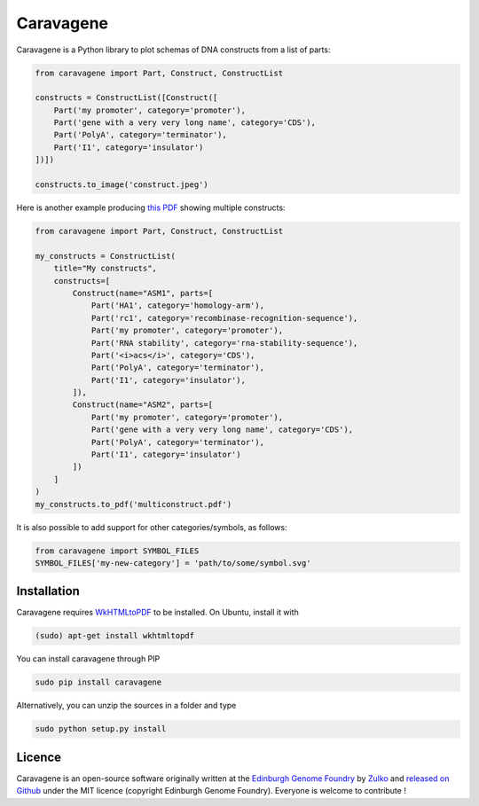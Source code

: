 Caravagene
=============
.. image:: https://raw.githubusercontent.com/Edinburgh-Genome-Foundry/Caravagene/master/logo.png
   :alt: [logo]
   :align: center
   :width: 600px



Caravagene is a Python library to plot schemas of DNA constructs from a list of parts:

.. code:: python

    from caravagene import Part, Construct, ConstructList

    constructs = ConstructList([Construct([
        Part('my promoter', category='promoter'),
        Part('gene with a very very long name', category='CDS'),
        Part('PolyA', category='terminator'),
        Part('I1', category='insulator')
    ])])

    constructs.to_image('construct.jpeg')

.. image:: https://raw.githubusercontent.com/Edinburgh-Genome-Foundry/Caravagene/master/examples/construct.jpeg
   :alt: [logo]
   :align: center
   :width: 600px

Here is another example producing `this PDF <https://raw.githubusercontent.com/Edinburgh-Genome-Foundry/Caravagene/master/examples/multiconstruct.pdf>`_
showing multiple constructs:

.. code:: python

    from caravagene import Part, Construct, ConstructList

    my_constructs = ConstructList(
        title="My constructs",
        constructs=[
            Construct(name="ASM1", parts=[
                Part('HA1', category='homology-arm'),
                Part('rc1', category='recombinase-recognition-sequence'),
                Part('my promoter', category='promoter'),
                Part('RNA stability', category='rna-stability-sequence'),
                Part('<i>acs</i>', category='CDS'),
                Part('PolyA', category='terminator'),
                Part('I1', category='insulator'),
            ]),
            Construct(name="ASM2", parts=[
                Part('my promoter', category='promoter'),
                Part('gene with a very very long name', category='CDS'),
                Part('PolyA', category='terminator'),
                Part('I1', category='insulator')
            ])
        ]
    )
    my_constructs.to_pdf('multiconstruct.pdf')

.. image:: https://raw.githubusercontent.com/Edinburgh-Genome-Foundry/Caravagene/master/examples/screen_capture.png
   :alt: [logo]
   :align: center
   :width: 600px

It is also possible to add support for other categories/symbols, as follows:

.. code:: python:

    from caravagene import SYMBOL_FILES
    SYMBOL_FILES['my-new-category'] = 'path/to/some/symbol.svg'


Installation
-------------

Caravagene requires `WkHTMLtoPDF <https://wkhtmltopdf.org/>`_ to be installed. On Ubuntu, install it with

.. code:: shell

    (sudo) apt-get install wkhtmltopdf


You can install caravagene through PIP

.. code:: shell

    sudo pip install caravagene

Alternatively, you can unzip the sources in a folder and type

.. code:: shell

    sudo python setup.py install


Licence
--------

Caravagene is an open-source software originally written at the `Edinburgh Genome Foundry
<http://www.genomefoundry.io>`_ by `Zulko <https://github.com/Zulko>`_
and `released on Github <https://github.com/Edinburgh-Genome-Foundry/DnaCauldron>`_ under the MIT licence (copyright Edinburgh Genome Foundry).
Everyone is welcome to contribute !
